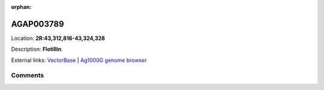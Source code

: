 :orphan:



AGAP003789
==========

Location: **2R:43,312,816-43,324,328**



Description: **Flotillin**.

External links:
`VectorBase <https://www.vectorbase.org/Anopheles_gambiae/Gene/Summary?g=AGAP003789>`_ |
`Ag1000G genome browser <https://www.malariagen.net/apps/ag1000g/phase1-AR3/index.html?genome_region=2R:43312816-43324328#genomebrowser>`_





Comments
--------


.. raw:: html

    <div id="disqus_thread"></div>
    <script>
    
    var disqus_config = function () {
        this.page.identifier = '/gene/{{ gene.id }}';
    };
    
    (function() { // DON'T EDIT BELOW THIS LINE
    var d = document, s = d.createElement('script');
    s.src = 'https://agam-selection-atlas.disqus.com/embed.js';
    s.setAttribute('data-timestamp', +new Date());
    (d.head || d.body).appendChild(s);
    })();
    </script>
    <noscript>Please enable JavaScript to view the <a href="https://disqus.com/?ref_noscript">comments.</a></noscript>


